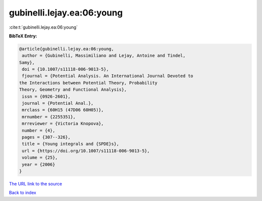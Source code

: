 gubinelli.lejay.ea:06:young
===========================

:cite:t:`gubinelli.lejay.ea:06:young`

**BibTeX Entry:**

.. code-block:: bibtex

   @article{gubinelli.lejay.ea:06:young,
    author = {Gubinelli, Massimiliano and Lejay, Antoine and Tindel,
   Samy},
    doi = {10.1007/s11118-006-9013-5},
    fjournal = {Potential Analysis. An International Journal Devoted to
   the Interactions between Potential Theory, Probability
   Theory, Geometry and Functional Analysis},
    issn = {0926-2601},
    journal = {Potential Anal.},
    mrclass = {60H15 (47D06 60H05)},
    mrnumber = {2255351},
    mrreviewer = {Victoria Knopova},
    number = {4},
    pages = {307--326},
    title = {Young integrals and {SPDE}s},
    url = {https://doi.org/10.1007/s11118-006-9013-5},
    volume = {25},
    year = {2006}
   }
`The URL link to the source <ttps://doi.org/10.1007/s11118-006-9013-5}>`_


`Back to index <../By-Cite-Keys.html>`_
